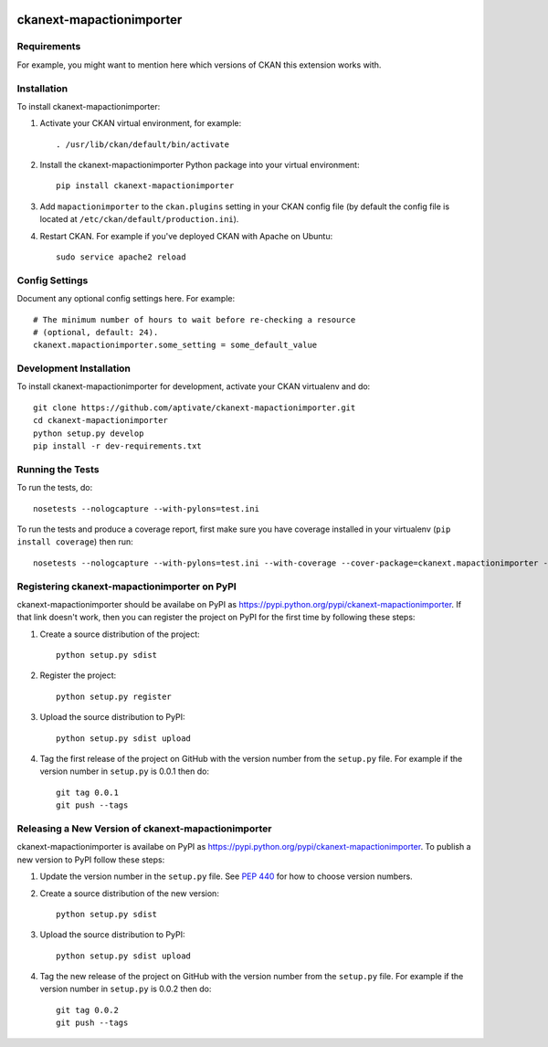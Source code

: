 .. You should enable this project on travis-ci.org and coveralls.io to make
   these badges work. The necessary Travis and Coverage config files have been
   generated for you.

.. image:: https://travis-ci.org/aptivate/ckanext-mapactionimporter.svg?branch=master
    :target: https://travis-ci.org/aptivate/ckanext-mapactionimporter

.. image:: https://coveralls.io/repos/aptivate/ckanext-mapactionimporter/badge.svg
  :target: https://coveralls.io/r/aptivate/ckanext-mapactionimporter

.. image:: https://pypip.in/download/ckanext-mapactionimporter/badge.svg
    :target: https://pypi.python.org/pypi//ckanext-mapactionimporter/
    :alt: Downloads

.. image:: https://pypip.in/version/ckanext-mapactionimporter/badge.svg
    :target: https://pypi.python.org/pypi/ckanext-mapactionimporter/
    :alt: Latest Version

.. image:: https://pypip.in/py_versions/ckanext-mapactionimporter/badge.svg
    :target: https://pypi.python.org/pypi/ckanext-mapactionimporter/
    :alt: Supported Python versions

.. image:: https://pypip.in/status/ckanext-mapactionimporter/badge.svg
    :target: https://pypi.python.org/pypi/ckanext-mapactionimporter/
    :alt: Development Status

.. image:: https://pypip.in/license/ckanext-mapactionimporter/badge.svg
    :target: https://pypi.python.org/pypi/ckanext-mapactionimporter/
    :alt: License

=============
ckanext-mapactionimporter
=============

.. Put a description of your extension here:
   What does it do? What features does it have?
   Consider including some screenshots or embedding a video!


------------
Requirements
------------

For example, you might want to mention here which versions of CKAN this
extension works with.


------------
Installation
------------

.. Add any additional install steps to the list below.
   For example installing any non-Python dependencies or adding any required
   config settings.

To install ckanext-mapactionimporter:

1. Activate your CKAN virtual environment, for example::

     . /usr/lib/ckan/default/bin/activate

2. Install the ckanext-mapactionimporter Python package into your virtual environment::

     pip install ckanext-mapactionimporter

3. Add ``mapactionimporter`` to the ``ckan.plugins`` setting in your CKAN
   config file (by default the config file is located at
   ``/etc/ckan/default/production.ini``).

4. Restart CKAN. For example if you've deployed CKAN with Apache on Ubuntu::

     sudo service apache2 reload


---------------
Config Settings
---------------

Document any optional config settings here. For example::

    # The minimum number of hours to wait before re-checking a resource
    # (optional, default: 24).
    ckanext.mapactionimporter.some_setting = some_default_value


------------------------
Development Installation
------------------------

To install ckanext-mapactionimporter for development, activate your CKAN virtualenv and
do::

    git clone https://github.com/aptivate/ckanext-mapactionimporter.git
    cd ckanext-mapactionimporter
    python setup.py develop
    pip install -r dev-requirements.txt


-----------------
Running the Tests
-----------------

To run the tests, do::

    nosetests --nologcapture --with-pylons=test.ini

To run the tests and produce a coverage report, first make sure you have
coverage installed in your virtualenv (``pip install coverage``) then run::

    nosetests --nologcapture --with-pylons=test.ini --with-coverage --cover-package=ckanext.mapactionimporter --cover-inclusive --cover-erase --cover-tests


---------------------------------
Registering ckanext-mapactionimporter on PyPI
---------------------------------

ckanext-mapactionimporter should be availabe on PyPI as
https://pypi.python.org/pypi/ckanext-mapactionimporter. If that link doesn't work, then
you can register the project on PyPI for the first time by following these
steps:

1. Create a source distribution of the project::

     python setup.py sdist

2. Register the project::

     python setup.py register

3. Upload the source distribution to PyPI::

     python setup.py sdist upload

4. Tag the first release of the project on GitHub with the version number from
   the ``setup.py`` file. For example if the version number in ``setup.py`` is
   0.0.1 then do::

       git tag 0.0.1
       git push --tags


----------------------------------------
Releasing a New Version of ckanext-mapactionimporter
----------------------------------------

ckanext-mapactionimporter is availabe on PyPI as https://pypi.python.org/pypi/ckanext-mapactionimporter.
To publish a new version to PyPI follow these steps:

1. Update the version number in the ``setup.py`` file.
   See `PEP 440 <http://legacy.python.org/dev/peps/pep-0440/#public-version-identifiers>`_
   for how to choose version numbers.

2. Create a source distribution of the new version::

     python setup.py sdist

3. Upload the source distribution to PyPI::

     python setup.py sdist upload

4. Tag the new release of the project on GitHub with the version number from
   the ``setup.py`` file. For example if the version number in ``setup.py`` is
   0.0.2 then do::

       git tag 0.0.2
       git push --tags
